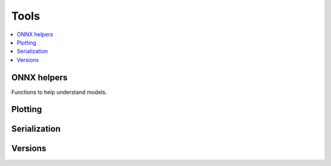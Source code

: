 
Tools
=====

.. contents::
    :local:

ONNX helpers
++++++++++++

Functions to help understand models.

.. autosignature:: mlprodict.tools.model_info.analyze_model

.. autosignature:: mlprodict.onnxrt.onnx_inference_manipulations.enumerate_model_node_outputs

.. autosignature:: mlprodict.tools.code_helper.make_callable

.. autosignature:: mlprodict.onnxrt.model_checker.onnx_shaker

.. autosignature:: mlprodict.onnxrt.optimisation._main_onnx_optim.onnx_optimisations

.. autosignature:: mlprodict.onnxrt.optimisation.onnx_helper.onnx_statistics

.. autosignature:: mlprodict.onnxrt.onnx_inference_manipulations.select_model_inputs_outputs

.. autosignature:: mlprodict.testing.verify_code.verify_code

.. autosignature:: mlprodict.testing.script_testing.verify_script

Plotting
++++++++

.. autosignature:: mlprodict.tools.plotting_benchmark.plot_benchmark_metrics

.. autosignature:: mlprodict.onnxrt.doc.nb_helper.onnxview

.. autosignature:: mlprodict.tools.plotting_validate_graph.plot_validate_benchmark

Serialization
+++++++++++++

.. autosignature:: mlprodict.onnxrt.onnx2py_helper.from_bytes

.. autosignature:: mlprodict.onnxrt.onnx2py_helper.to_bytes

Versions
++++++++

.. autosignature:: mlprodict.tools.asv_options_helper.get_ir_version_from_onnx

.. autosignature:: mlprodict.tools.asv_options_helper.get_opset_number_from_onnx
